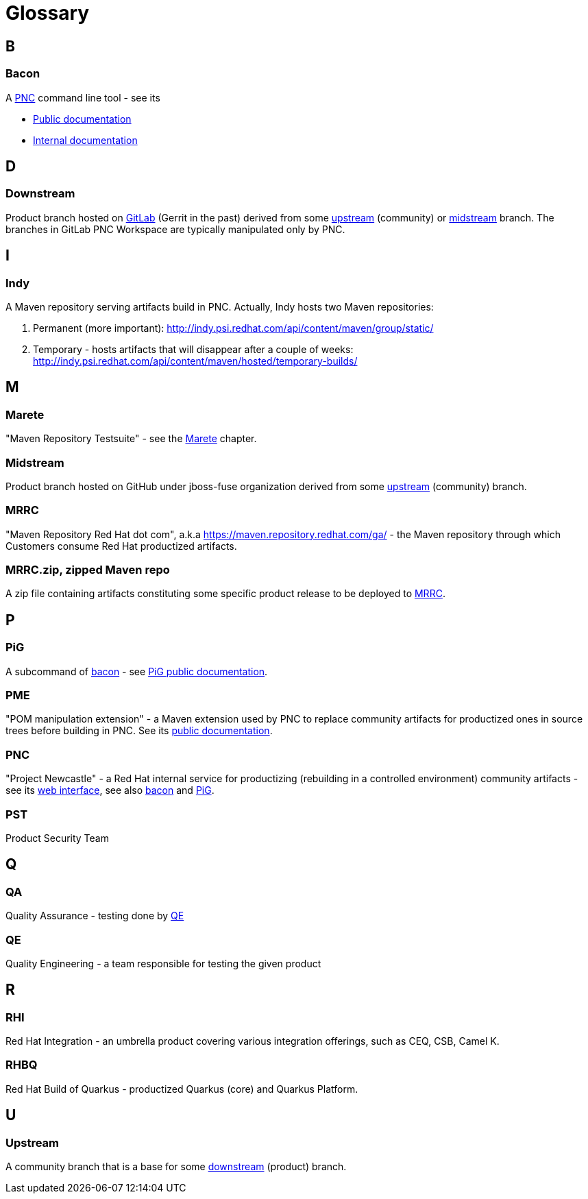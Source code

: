 = Glossary

== B

=== Bacon

A xref:#pnc[PNC] command line tool - see its

* https://project-ncl.github.io/bacon/[Public documentation]
* https://docs.engineering.redhat.com/display/JP/Bacon+-+PNC+cli+tool[Internal documentation]

== D

=== Downstream

Product branch hosted on https://gitlab.cee.redhat.com/pnc-workspace[GitLab] (Gerrit in the past) derived from some xref:#_upstream[upstream] (community) or xref:#_midstream[midstream] branch.
The branches in GitLab PNC Workspace are typically manipulated only by PNC.

== I

=== Indy

A Maven repository serving artifacts build in PNC. Actually, Indy hosts two Maven repositories:

. Permanent (more important): http://indy.psi.redhat.com/api/content/maven/group/static/
. Temporary - hosts artifacts that will disappear after a couple of weeks: http://indy.psi.redhat.com/api/content/maven/hosted/temporary-builds/

== M

=== Marete

"Maven Repository Testsuite" - see the xref:productization/marete.adoc[Marete] chapter.

=== Midstream

Product branch hosted on GitHub under jboss-fuse organization derived from some xref:#_upstream[upstream] (community) branch.

=== MRRC

"Maven Repository Red Hat dot com", a.k.a https://maven.repository.redhat.com/ga/ - the Maven repository through which Customers consume Red Hat productized artifacts.

=== MRRC.zip, zipped Maven repo

A zip file containing artifacts constituting some specific product release to be deployed to xref:#_mrrc[MRRC].

== P

=== PiG

A subcommand of xref:#_bacon[bacon] - see https://project-ncl.github.io/bacon/guide/pig.html[PiG public documentation].

=== PME

"POM manipulation extension" - a Maven extension used by PNC to replace community artifacts for productized ones in source trees before building in PNC. See its https://release-engineering.github.io/pom-manipulation-ext/[public documentation].

=== PNC

"Project Newcastle" - a Red Hat internal service for productizing (rebuilding in a controlled environment) community artifacts - see its https://orch.psi.redhat.com/pnc-web/[web interface], see also xref:#_bacon[bacon] and xref:#_pig[PiG].

=== PST

Product Security Team

== Q

=== QA

Quality Assurance - testing done by xref:#_qe[QE]

=== QE

Quality Engineering - a team responsible for testing the given product

== R

=== RHI

Red Hat Integration - an umbrella product covering various integration offerings, such as CEQ, CSB, Camel K.

=== RHBQ

Red Hat Build of Quarkus - productized Quarkus (core) and Quarkus Platform.

== U

=== Upstream

A community branch that is a base for some xref:#_downstream[downstream] (product) branch.
